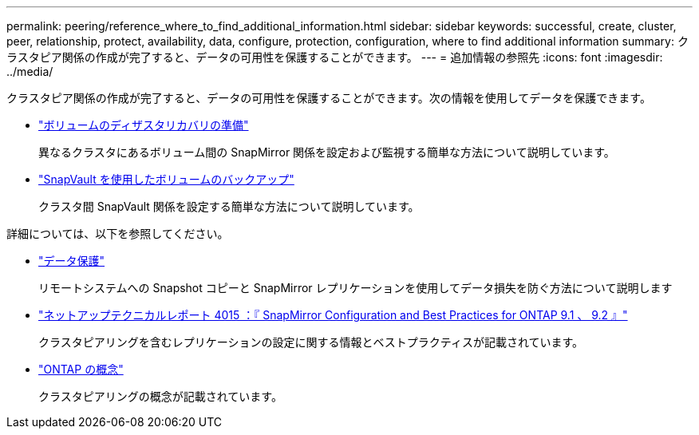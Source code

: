 ---
permalink: peering/reference_where_to_find_additional_information.html 
sidebar: sidebar 
keywords: successful, create, cluster, peer, relationship, protect, availability, data, configure, protection, configuration, where to find additional information 
summary: クラスタピア関係の作成が完了すると、データの可用性を保護することができます。 
---
= 追加情報の参照先
:icons: font
:imagesdir: ../media/


[role="lead"]
クラスタピア関係の作成が完了すると、データの可用性を保護することができます。次の情報を使用してデータを保護できます。

* link:../volume-disaster-prep/index.html["ボリュームのディザスタリカバリの準備"]
+
異なるクラスタにあるボリューム間の SnapMirror 関係を設定および監視する簡単な方法について説明しています。

* link:../volume-backup-snapvault/index.html["SnapVault を使用したボリュームのバックアップ"]
+
クラスタ間 SnapVault 関係を設定する簡単な方法について説明しています。



詳細については、以下を参照してください。

* https://docs.netapp.com/us-en/ontap/data-protection/index.html["データ保護"^]
+
リモートシステムへの Snapshot コピーと SnapMirror レプリケーションを使用してデータ損失を防ぐ方法について説明します

* http://www.netapp.com/us/media/tr-4015.pdf["ネットアップテクニカルレポート 4015 ：『 SnapMirror Configuration and Best Practices for ONTAP 9.1 、 9.2 』"^]
+
クラスタピアリングを含むレプリケーションの設定に関する情報とベストプラクティスが記載されています。

* https://docs.netapp.com/us-en/ontap/concepts/index.html["ONTAP の概念"^]
+
クラスタピアリングの概念が記載されています。


